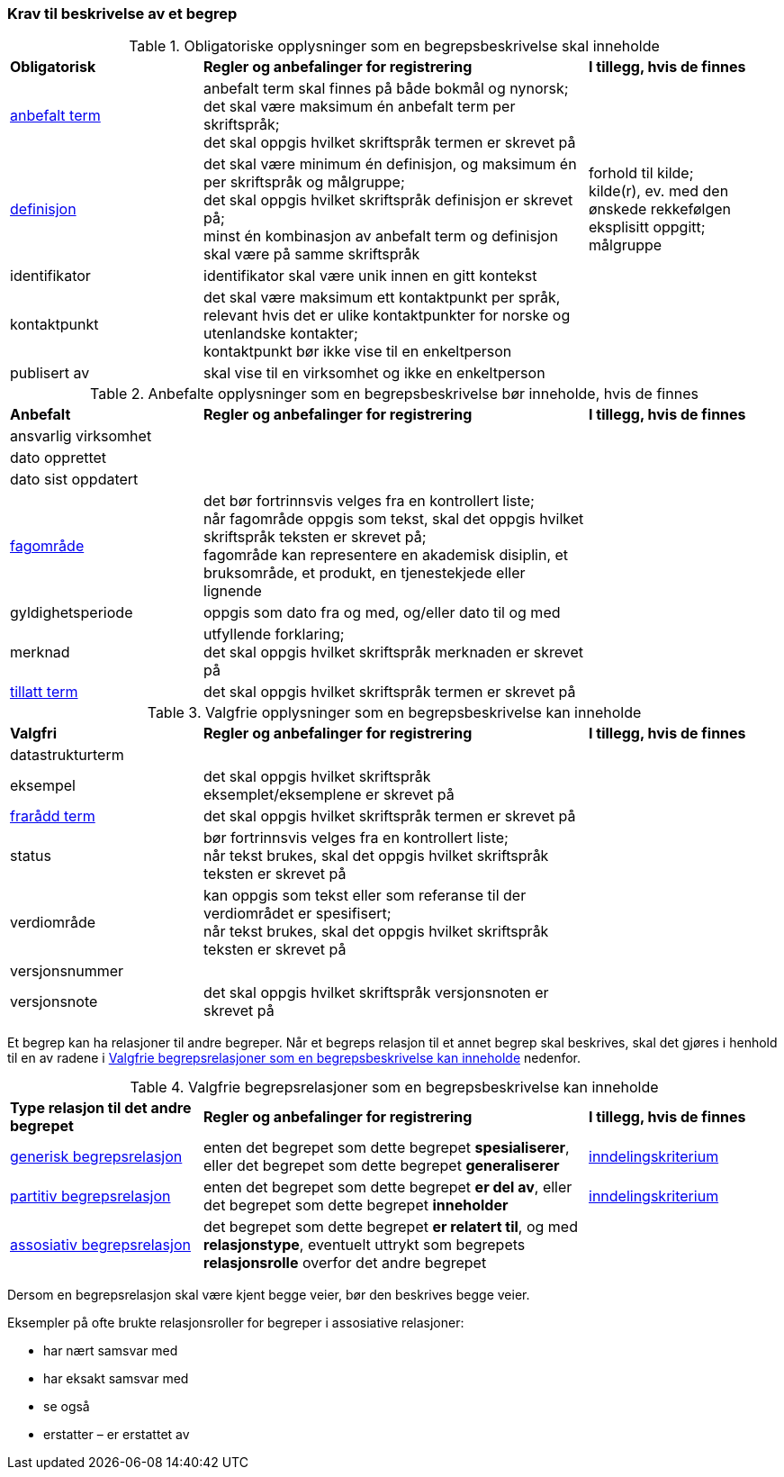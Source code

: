 === Krav til beskrivelse av et begrep [[Del1-krav-til-beskrivelse-av-et-begrep]]

[[Tabell-obligatoriske-opplysninger]]
.Obligatoriske opplysninger som en begrepsbeskrivelse skal inneholde
[cols="25,50,25"]
|===
|*Obligatorisk* |*Regler og anbefalinger for registrering* |*I tillegg, hvis de finnes*
|https://termbasen.standard.no/term/167505078703413/nb?origin=%2Fsearch-results%3FsearchText%3Danbefalt%2Bterm%26icsCodes%3D%26sources%3D%26start%3D0%26range%3D100[anbefalt term] | 
anbefalt term skal finnes på både bokmål og nynorsk; +
det skal være maksimum én anbefalt term per skriftspråk; +
det skal oppgis hvilket skriftspråk termen er skrevet på
 |
|https://termbasen.standard.no/term/167505060009870/nb?origin=%2Fsearch-results%3FsearchText%3Ddefinisjon%26icsCodes%3D%26sources%3D%26start%3D0%26range%3D100[definisjon] | 
det skal være minimum én definisjon, og maksimum én per skriftspråk og målgruppe; +
det skal oppgis hvilket skriftspråk definisjon er skrevet på; +
minst én kombinasjon av anbefalt term og definisjon skal være på samme skriftspråk
 | forhold til kilde; +
kilde(r), ev. med den ønskede rekkefølgen eksplisitt oppgitt; +
målgruppe
|identifikator |identifikator skal være unik innen en gitt kontekst |
|kontaktpunkt | det skal være maksimum ett kontaktpunkt per språk, relevant hvis det er ulike kontaktpunkter for norske og utenlandske kontakter; +
kontaktpunkt bør ikke vise til en enkeltperson
 |
|publisert av | skal vise til en virksomhet og ikke en enkeltperson |
|===

[[Tabell-anbefalte-opplysninger]]
.Anbefalte opplysninger som en begrepsbeskrivelse bør inneholde, hvis de finnes
[cols="25,50,25"]
|===
|*Anbefalt* |*Regler og anbefalinger for registrering* | *I tillegg, hvis de finnes*
|ansvarlig virksomhet ||
|dato opprettet  ||
|dato sist oppdatert ||
|https://termbasen.standard.no/term/167505060700241/nb?origin=%2Fsearch-results%3FsearchText%3Dfagomr%25C3%25A5de%26icsCodes%3D%26sources%3D%26start%3D0%26range%3D100[fagområde] | 
det bør fortrinnsvis velges fra en kontrollert liste; +
når fagområde oppgis som tekst, skal det oppgis hvilket skriftspråk teksten er skrevet på; +
fagområde kan representere en akademisk disiplin, et bruksområde, et produkt, en tjenestekjede eller lignende
 |
|gyldighetsperiode |
oppgis som dato fra og med, og/eller dato til og med |
|merknad | 
utfyllende forklaring; +
det skal oppgis hvilket skriftspråk merknaden er skrevet på
 |
|https://termbasen.standard.no/term/167505073502479/nb?origin=%2Fsearch-results%3FsearchText%3Dtillatt%2Bterm%26icsCodes%3D%26sources%3D%26start%3D0%26range%3D100[tillatt term] | 
det skal oppgis hvilket skriftspråk termen er skrevet på |
|===

[[Tabell-valgfrie-opplysninger]]
.Valgfrie opplysninger som en begrepsbeskrivelse kan inneholde
[cols="25,50,25"]
|===
|*Valgfri* |*Regler og anbefalinger for registrering* |*I tillegg, hvis de finnes*
|datastrukturterm ||
|eksempel | det skal oppgis hvilket skriftspråk eksemplet/eksemplene er skrevet på |
|https://termbasen.standard.no/term/167505072601390/nb?origin=%2Fsearch-results%3FsearchText%3Dfrar%25C3%25A5dd%2Bterm%26icsCodes%3D%26sources%3D%26start%3D0%26range%3D100[frarådd term] | det skal oppgis hvilket skriftspråk termen er skrevet på |
|status| bør fortrinnsvis velges fra en kontrollert liste; +
når tekst brukes, skal det oppgis hvilket skriftspråk teksten er skrevet på |
|verdiområde | kan oppgis som tekst eller som referanse til der verdiområdet er spesifisert; +
når tekst brukes, skal det oppgis hvilket skriftspråk teksten er skrevet på |
|versjonsnummer ||
|versjonsnote | det skal oppgis hvilket skriftspråk versjonsnoten er skrevet på |
|===

Et begrep kan ha relasjoner til andre begreper. Når et begreps relasjon til et annet begrep skal beskrives, skal det gjøres i henhold til en av radene i <<Tabell-valgfrie-begrepsrelasjoner>> nedenfor.

[[Tabell-valgfrie-begrepsrelasjoner]]
.Valgfrie begrepsrelasjoner som en begrepsbeskrivelse kan inneholde
[cols="25,50,25"]
|===
|*Type relasjon til det andre begrepet* |*Regler og anbefalinger for registrering* |*I tillegg, hvis de finnes*
|https://termbasen.standard.no/term/167505058307926/nb?origin=%2Fsearch-results%3FsearchText%3Dgenerisk%26icsCodes%3D%26sources%3D%26start%3D0%26range%3D100[generisk begrepsrelasjon] | enten det begrepet som dette begrepet *spesialiserer*, eller det begrepet som dette begrepet *generaliserer* | https://termbasen.standard.no/term/167505058508031/nb?origin=%2Fsearch-results%3FsearchText%3Dinndelingskriterium%26icsCodes%3D%26sources%3D%26start%3D0%26range%3D100[inndelingskriterium]
|https://termbasen.standard.no/term/167505058808598/nb?origin=%2Fsearch-results%3FsearchText%3Dpartitiv%2Bbegrepsrelasjon%26icsCodes%3D%26sources%3D%26start%3D0%26range%3D100[partitiv begrepsrelasjon] | enten det begrepet som dette begrepet *er del av*, eller det begrepet som dette begrepet *inneholder* | https://termbasen.standard.no/term/167505058508031/nb?origin=%2Fsearch-results%3FsearchText%3Dinndelingskriterium%26icsCodes%3D%26sources%3D%26start%3D0%26range%3D100[inndelingskriterium]
|https://termbasen.standard.no/term/167505058508115/nb?origin=%2Fsearch-results%3FsearchText%3Dassosiativ%2Bbegrepsrelasjon%26icsCodes%3D%26sources%3D%26start%3D0%26range%3D100[assosiativ begrepsrelasjon] | det begrepet som dette begrepet *er relatert til*, og med *relasjonstype*, eventuelt uttrykt som begrepets *relasjonsrolle* overfor det andre begrepet |
|===

Dersom en begrepsrelasjon skal være kjent begge veier, bør den beskrives begge veier.

Eksempler på ofte brukte relasjonsroller for begreper i assosiative relasjoner:

* har nært samsvar med
* har eksakt samsvar med
* se også
* erstatter – er erstattet av
